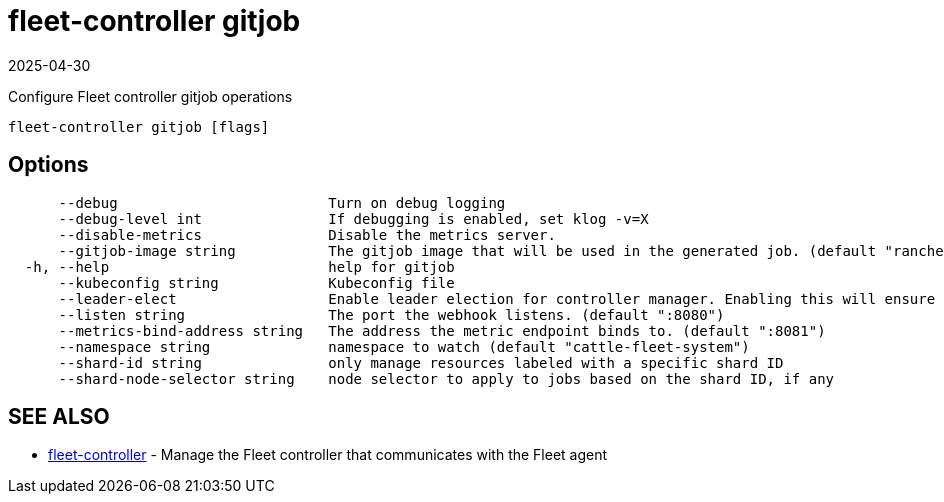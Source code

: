 = fleet-controller gitjob
:revdate: 2025-04-30
:page-revdate: {revdate}

Configure Fleet controller gitjob operations

----
fleet-controller gitjob [flags]
----

== Options

----
      --debug                         Turn on debug logging
      --debug-level int               If debugging is enabled, set klog -v=X
      --disable-metrics               Disable the metrics server.
      --gitjob-image string           The gitjob image that will be used in the generated job. (default "rancher/fleet:dev")
  -h, --help                          help for gitjob
      --kubeconfig string             Kubeconfig file
      --leader-elect                  Enable leader election for controller manager. Enabling this will ensure there is only one active controller manager. (default true)
      --listen string                 The port the webhook listens. (default ":8080")
      --metrics-bind-address string   The address the metric endpoint binds to. (default ":8081")
      --namespace string              namespace to watch (default "cattle-fleet-system")
      --shard-id string               only manage resources labeled with a specific shard ID
      --shard-node-selector string    node selector to apply to jobs based on the shard ID, if any
----

== SEE ALSO

* xref:./fleet-controller.adoc[fleet-controller]	 - Manage the Fleet controller that communicates with the Fleet agent
